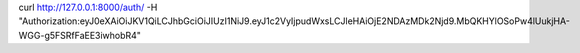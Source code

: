 curl http://127.0.0.1:8000/auth/ -H "Authorization:eyJ0eXAiOiJKV1QiLCJhbGciOiJIUzI1NiJ9.eyJ1c2VyIjpudWxsLCJleHAiOjE2NDAzMDk2Njd9.MbQKHYlOSoPw4lUukjHA-WGG-g5FSRfFaEE3iwhobR4"
